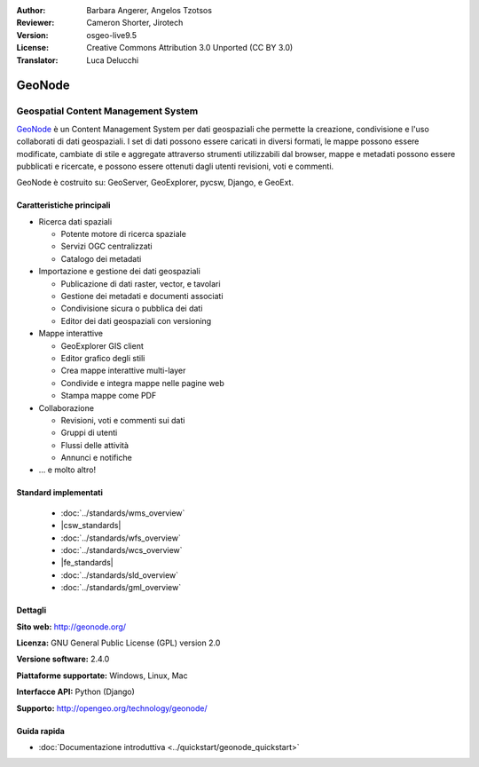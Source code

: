 :Author: Barbara Angerer, Angelos Tzotsos
:Reviewer: Cameron Shorter, Jirotech
:Version: osgeo-live9.5
:License: Creative Commons Attribution 3.0 Unported (CC BY 3.0)
:Translator: Luca Delucchi

.. image:: /images/project_logos/logo-geonode.png
  :alt: project logo
  :align: right
  :target: http://geonode.org

.. image:: /images/logos/OSGeo_project.png
    :scale: 100
    :alt: OSGeo Project
    :align: right
    :target: http://www.osgeo.org


GeoNode
================================================================================

Geospatial Content Management System
~~~~~~~~~~~~~~~~~~~~~~~~~~~~~~~~~~~~~~~~~~~~~~~~~~~~~~~~~~~~~~~~~~~~~~~~~~~~~~~~

`GeoNode <http://geonode.org>`_ è un Content Management System per dati geospaziali che
permette la creazione, condivisione e l'uso collaborati di dati geospaziali. I set di dati
possono essere caricati in diversi formati, le mappe possono essere modificate, cambiate di
stile e aggregate attraverso strumenti utilizzabili dal browser, mappe e metadati possono
essere pubblicati e ricercate, e possono essere ottenuti dagli utenti revisioni, voti e commenti.

GeoNode è costruito su: GeoServer, GeoExplorer, pycsw, Django, e GeoExt.

.. image:: /images/screenshots/800x600/geonode_basic_application.png
  :scale: 50%
  :alt: GeoNode application
  :align: right

Caratteristiche principali
--------------------------------------------------------------------------------

* Ricerca dati spaziali

  * Potente motore di ricerca spaziale
  * Servizi OGC centralizzati
  * Catalogo dei metadati

* Importazione e gestione dei dati geospaziali

  * Publicazione di dati raster, vector, e tavolari
  * Gestione dei metadati e documenti associati
  * Condivisione sicura o pubblica dei dati
  * Editor dei dati geospaziali con versioning

* Mappe interattive

  * GeoExplorer GIS client
  * Editor grafico degli stili
  * Crea mappe interattive multi-layer
  * Condivide e integra mappe nelle pagine web
  * Stampa mappe come PDF

* Collaborazione

  * Revisioni, voti e commenti sui dati
  * Gruppi di utenti
  * Flussi delle attività
  * Annunci e notifiche

* ... e molto altro!

Standard implementati
--------------------------------------------------------------------------------

  * :doc:`../standards/wms_overview`
  * |csw_standards|
  * :doc:`../standards/wfs_overview`
  * :doc:`../standards/wcs_overview`
  * |fe_standards|
  * :doc:`../standards/sld_overview` 
  * :doc:`../standards/gml_overview`

Dettagli
--------------------------------------------------------------------------------

**Sito web:** http://geonode.org/

**Licenza:** GNU General Public License (GPL) version 2.0

**Versione software:** 2.4.0

**Piattaforme supportate:** Windows, Linux, Mac

**Interfacce API:** Python (Django)

**Supporto:** http://opengeo.org/technology/geonode/

Guida rapida
--------------------------------------------------------------------------------

* :doc:`Documentazione introduttiva <../quickstart/geonode_quickstart>`
